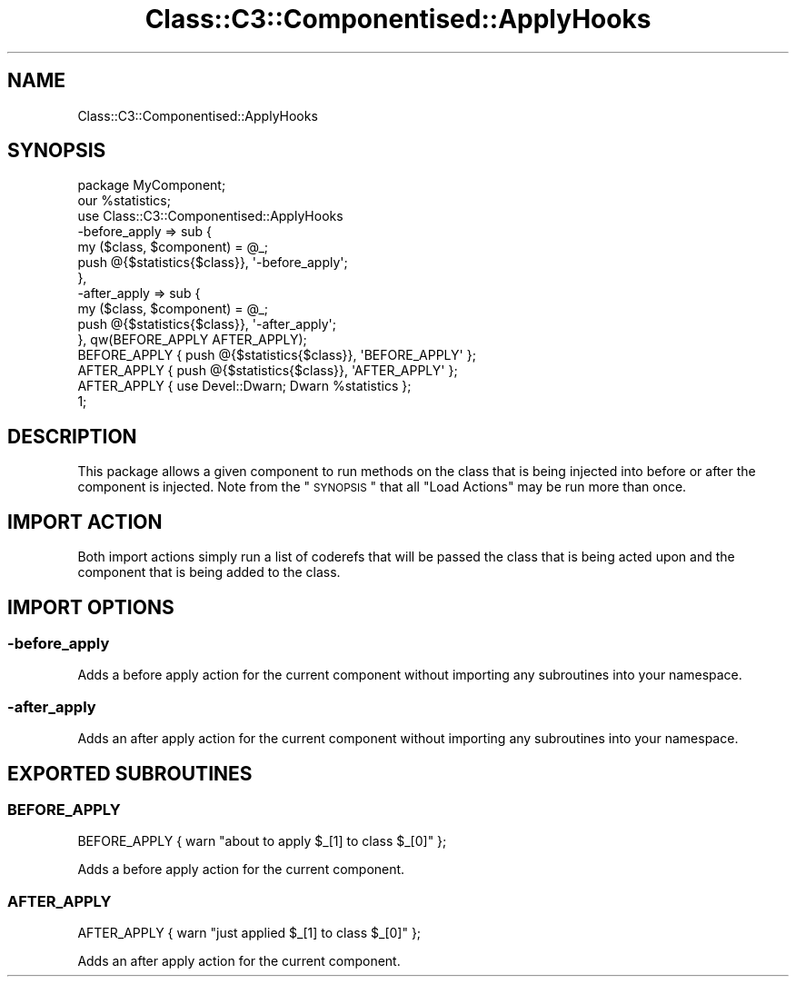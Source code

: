 .\" Automatically generated by Pod::Man 2.22 (Pod::Simple 3.07)
.\"
.\" Standard preamble:
.\" ========================================================================
.de Sp \" Vertical space (when we can't use .PP)
.if t .sp .5v
.if n .sp
..
.de Vb \" Begin verbatim text
.ft CW
.nf
.ne \\$1
..
.de Ve \" End verbatim text
.ft R
.fi
..
.\" Set up some character translations and predefined strings.  \*(-- will
.\" give an unbreakable dash, \*(PI will give pi, \*(L" will give a left
.\" double quote, and \*(R" will give a right double quote.  \*(C+ will
.\" give a nicer C++.  Capital omega is used to do unbreakable dashes and
.\" therefore won't be available.  \*(C` and \*(C' expand to `' in nroff,
.\" nothing in troff, for use with C<>.
.tr \(*W-
.ds C+ C\v'-.1v'\h'-1p'\s-2+\h'-1p'+\s0\v'.1v'\h'-1p'
.ie n \{\
.    ds -- \(*W-
.    ds PI pi
.    if (\n(.H=4u)&(1m=24u) .ds -- \(*W\h'-12u'\(*W\h'-12u'-\" diablo 10 pitch
.    if (\n(.H=4u)&(1m=20u) .ds -- \(*W\h'-12u'\(*W\h'-8u'-\"  diablo 12 pitch
.    ds L" ""
.    ds R" ""
.    ds C` ""
.    ds C' ""
'br\}
.el\{\
.    ds -- \|\(em\|
.    ds PI \(*p
.    ds L" ``
.    ds R" ''
'br\}
.\"
.\" Escape single quotes in literal strings from groff's Unicode transform.
.ie \n(.g .ds Aq \(aq
.el       .ds Aq '
.\"
.\" If the F register is turned on, we'll generate index entries on stderr for
.\" titles (.TH), headers (.SH), subsections (.SS), items (.Ip), and index
.\" entries marked with X<> in POD.  Of course, you'll have to process the
.\" output yourself in some meaningful fashion.
.ie \nF \{\
.    de IX
.    tm Index:\\$1\t\\n%\t"\\$2"
..
.    nr % 0
.    rr F
.\}
.el \{\
.    de IX
..
.\}
.\" ========================================================================
.\"
.IX Title "Class::C3::Componentised::ApplyHooks 3"
.TH Class::C3::Componentised::ApplyHooks 3 "2011-08-09" "perl v5.10.1" "User Contributed Perl Documentation"
.\" For nroff, turn off justification.  Always turn off hyphenation; it makes
.\" way too many mistakes in technical documents.
.if n .ad l
.nh
.SH "NAME"
Class::C3::Componentised::ApplyHooks
.SH "SYNOPSIS"
.IX Header "SYNOPSIS"
.Vb 1
\& package MyComponent;
\&
\& our %statistics;
\&
\& use Class::C3::Componentised::ApplyHooks
\&   \-before_apply => sub {
\&     my ($class, $component) = @_;
\&
\&     push @{$statistics{$class}}, \*(Aq\-before_apply\*(Aq;
\&   },
\&   \-after_apply  => sub {
\&     my ($class, $component) = @_;
\&
\&     push @{$statistics{$class}}, \*(Aq\-after_apply\*(Aq;
\&   }, qw(BEFORE_APPLY AFTER_APPLY);
\&
\& BEFORE_APPLY { push @{$statistics{$class}}, \*(AqBEFORE_APPLY\*(Aq };
\& AFTER_APPLY { push @{$statistics{$class}}, \*(AqAFTER_APPLY\*(Aq };
\& AFTER_APPLY { use Devel::Dwarn; Dwarn %statistics };
\&
\& 1;
.Ve
.SH "DESCRIPTION"
.IX Header "DESCRIPTION"
This package allows a given component to run methods on the class that is being
injected into before or after the component is injected.  Note from the 
\&\*(L"\s-1SYNOPSIS\s0\*(R" that all \f(CW\*(C`Load Actions\*(C'\fR may be run more than once.
.SH "IMPORT ACTION"
.IX Header "IMPORT ACTION"
Both import actions simply run a list of coderefs that will be passed the class
that is being acted upon and the component that is being added to the class.
.SH "IMPORT OPTIONS"
.IX Header "IMPORT OPTIONS"
.SS "\-before_apply"
.IX Subsection "-before_apply"
Adds a before apply action for the current component without importing
any subroutines into your namespace.
.SS "\-after_apply"
.IX Subsection "-after_apply"
Adds an after apply action for the current component without importing
any subroutines into your namespace.
.SH "EXPORTED SUBROUTINES"
.IX Header "EXPORTED SUBROUTINES"
.SS "\s-1BEFORE_APPLY\s0"
.IX Subsection "BEFORE_APPLY"
.Vb 1
\& BEFORE_APPLY { warn "about to apply $_[1] to class $_[0]"  };
.Ve
.PP
Adds a before apply action for the current component.
.SS "\s-1AFTER_APPLY\s0"
.IX Subsection "AFTER_APPLY"
.Vb 1
\& AFTER_APPLY { warn "just applied $_[1] to class $_[0]"  };
.Ve
.PP
Adds an after apply action for the current component.
